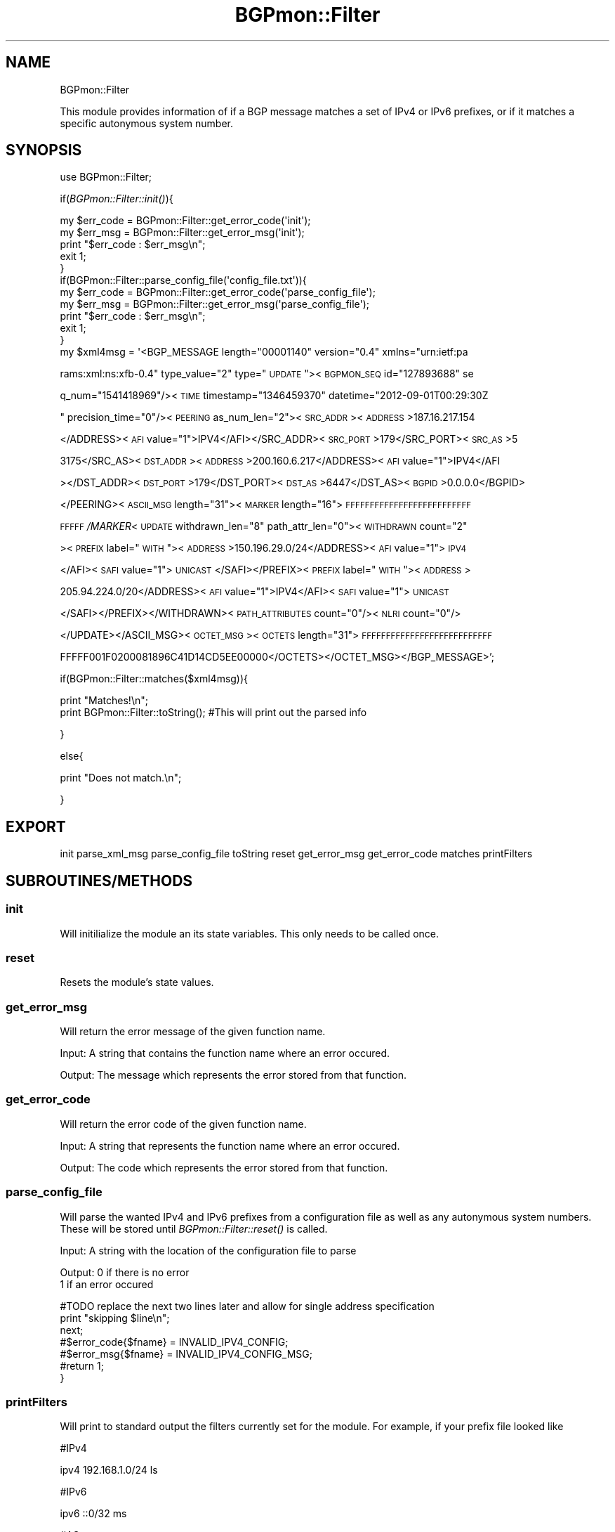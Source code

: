 .\" Automatically generated by Pod::Man 2.25 (Pod::Simple 3.16)
.\"
.\" Standard preamble:
.\" ========================================================================
.de Sp \" Vertical space (when we can't use .PP)
.if t .sp .5v
.if n .sp
..
.de Vb \" Begin verbatim text
.ft CW
.nf
.ne \\$1
..
.de Ve \" End verbatim text
.ft R
.fi
..
.\" Set up some character translations and predefined strings.  \*(-- will
.\" give an unbreakable dash, \*(PI will give pi, \*(L" will give a left
.\" double quote, and \*(R" will give a right double quote.  \*(C+ will
.\" give a nicer C++.  Capital omega is used to do unbreakable dashes and
.\" therefore won't be available.  \*(C` and \*(C' expand to `' in nroff,
.\" nothing in troff, for use with C<>.
.tr \(*W-
.ds C+ C\v'-.1v'\h'-1p'\s-2+\h'-1p'+\s0\v'.1v'\h'-1p'
.ie n \{\
.    ds -- \(*W-
.    ds PI pi
.    if (\n(.H=4u)&(1m=24u) .ds -- \(*W\h'-12u'\(*W\h'-12u'-\" diablo 10 pitch
.    if (\n(.H=4u)&(1m=20u) .ds -- \(*W\h'-12u'\(*W\h'-8u'-\"  diablo 12 pitch
.    ds L" ""
.    ds R" ""
.    ds C` ""
.    ds C' ""
'br\}
.el\{\
.    ds -- \|\(em\|
.    ds PI \(*p
.    ds L" ``
.    ds R" ''
'br\}
.\"
.\" Escape single quotes in literal strings from groff's Unicode transform.
.ie \n(.g .ds Aq \(aq
.el       .ds Aq '
.\"
.\" If the F register is turned on, we'll generate index entries on stderr for
.\" titles (.TH), headers (.SH), subsections (.SS), items (.Ip), and index
.\" entries marked with X<> in POD.  Of course, you'll have to process the
.\" output yourself in some meaningful fashion.
.ie \nF \{\
.    de IX
.    tm Index:\\$1\t\\n%\t"\\$2"
..
.    nr % 0
.    rr F
.\}
.el \{\
.    de IX
..
.\}
.\"
.\" Accent mark definitions (@(#)ms.acc 1.5 88/02/08 SMI; from UCB 4.2).
.\" Fear.  Run.  Save yourself.  No user-serviceable parts.
.    \" fudge factors for nroff and troff
.if n \{\
.    ds #H 0
.    ds #V .8m
.    ds #F .3m
.    ds #[ \f1
.    ds #] \fP
.\}
.if t \{\
.    ds #H ((1u-(\\\\n(.fu%2u))*.13m)
.    ds #V .6m
.    ds #F 0
.    ds #[ \&
.    ds #] \&
.\}
.    \" simple accents for nroff and troff
.if n \{\
.    ds ' \&
.    ds ` \&
.    ds ^ \&
.    ds , \&
.    ds ~ ~
.    ds /
.\}
.if t \{\
.    ds ' \\k:\h'-(\\n(.wu*8/10-\*(#H)'\'\h"|\\n:u"
.    ds ` \\k:\h'-(\\n(.wu*8/10-\*(#H)'\`\h'|\\n:u'
.    ds ^ \\k:\h'-(\\n(.wu*10/11-\*(#H)'^\h'|\\n:u'
.    ds , \\k:\h'-(\\n(.wu*8/10)',\h'|\\n:u'
.    ds ~ \\k:\h'-(\\n(.wu-\*(#H-.1m)'~\h'|\\n:u'
.    ds / \\k:\h'-(\\n(.wu*8/10-\*(#H)'\z\(sl\h'|\\n:u'
.\}
.    \" troff and (daisy-wheel) nroff accents
.ds : \\k:\h'-(\\n(.wu*8/10-\*(#H+.1m+\*(#F)'\v'-\*(#V'\z.\h'.2m+\*(#F'.\h'|\\n:u'\v'\*(#V'
.ds 8 \h'\*(#H'\(*b\h'-\*(#H'
.ds o \\k:\h'-(\\n(.wu+\w'\(de'u-\*(#H)/2u'\v'-.3n'\*(#[\z\(de\v'.3n'\h'|\\n:u'\*(#]
.ds d- \h'\*(#H'\(pd\h'-\w'~'u'\v'-.25m'\f2\(hy\fP\v'.25m'\h'-\*(#H'
.ds D- D\\k:\h'-\w'D'u'\v'-.11m'\z\(hy\v'.11m'\h'|\\n:u'
.ds th \*(#[\v'.3m'\s+1I\s-1\v'-.3m'\h'-(\w'I'u*2/3)'\s-1o\s+1\*(#]
.ds Th \*(#[\s+2I\s-2\h'-\w'I'u*3/5'\v'-.3m'o\v'.3m'\*(#]
.ds ae a\h'-(\w'a'u*4/10)'e
.ds Ae A\h'-(\w'A'u*4/10)'E
.    \" corrections for vroff
.if v .ds ~ \\k:\h'-(\\n(.wu*9/10-\*(#H)'\s-2\u~\d\s+2\h'|\\n:u'
.if v .ds ^ \\k:\h'-(\\n(.wu*10/11-\*(#H)'\v'-.4m'^\v'.4m'\h'|\\n:u'
.    \" for low resolution devices (crt and lpr)
.if \n(.H>23 .if \n(.V>19 \
\{\
.    ds : e
.    ds 8 ss
.    ds o a
.    ds d- d\h'-1'\(ga
.    ds D- D\h'-1'\(hy
.    ds th \o'bp'
.    ds Th \o'LP'
.    ds ae ae
.    ds Ae AE
.\}
.rm #[ #] #H #V #F C
.\" ========================================================================
.\"
.IX Title "BGPmon::Filter 3pm"
.TH BGPmon::Filter 3pm "2012-11-15" "perl v5.14.2" "User Contributed Perl Documentation"
.\" For nroff, turn off justification.  Always turn off hyphenation; it makes
.\" way too many mistakes in technical documents.
.if n .ad l
.nh
.SH "NAME"
BGPmon::Filter
.PP
This module provides information of if a BGP message matches a set of 
IPv4 or IPv6 prefixes, or if it matches a specific autonymous system number.
.SH "SYNOPSIS"
.IX Header "SYNOPSIS"
use BGPmon::Filter;
.PP
if(\fIBGPmon::Filter::init()\fR){
.PP
.Vb 1
\&        my $err_code = BGPmon::Filter::get_error_code(\*(Aqinit\*(Aq);
\&        
\&        my $err_msg = BGPmon::Filter::get_error_msg(\*(Aqinit\*(Aq);
\&        
\&        print "$err_code : $err_msg\en";
\&        
\&        exit 1;
\&}
\&if(BGPmon::Filter::parse_config_file(\*(Aqconfig_file.txt\*(Aq)){
\&        
\&        my $err_code = BGPmon::Filter::get_error_code(\*(Aqparse_config_file\*(Aq);
\&        
\&        my $err_msg = BGPmon::Filter::get_error_msg(\*(Aqparse_config_file\*(Aq);
\&        
\&        print "$err_code : $err_msg\en";
\&        
\&        exit 1;
\&}
\&my $xml4msg = \*(Aq<BGP_MESSAGE length="00001140" version="0.4" xmlns="urn:ietf:pa
.Ve
.PP
rams:xml:ns:xfb\-0.4\*(L" type_value=\*(R"2\*(L" type=\*(R"\s-1UPDATE\s0\*(L"><\s-1BGPMON_SEQ\s0 id=\*(R"127893688" se
.PP
q_num=\*(L"1541418969\*(R"/><\s-1TIME\s0 timestamp=\*(L"1346459370\*(R" datetime="2012\-09\-01T00:29:30Z
.PP
\&\*(L" precision_time=\*(R"0\*(L"/><\s-1PEERING\s0 as_num_len=\*(R"2"><\s-1SRC_ADDR\s0><\s-1ADDRESS\s0>187.16.217.154
.PP
</ADDRESS><\s-1AFI\s0 value=\*(L"1\*(R">IPV4</AFI></SRC_ADDR><\s-1SRC_PORT\s0>179</SRC_PORT><\s-1SRC_AS\s0>5
.PP
3175</SRC_AS><\s-1DST_ADDR\s0><\s-1ADDRESS\s0>200.160.6.217</ADDRESS><\s-1AFI\s0 value=\*(L"1\*(R">IPV4</AFI
.PP
></DST_ADDR><\s-1DST_PORT\s0>179</DST_PORT><\s-1DST_AS\s0>6447</DST_AS><\s-1BGPID\s0>0.0.0.0</BGPID>
.PP
</PEERING><\s-1ASCII_MSG\s0 length=\*(L"31\*(R"><\s-1MARKER\s0 length=\*(L"16\*(R">\s-1FFFFFFFFFFFFFFFFFFFFFFFFFF\s0
.PP
\&\s-1FFFFF\s0\fI/MARKER\fR<\s-1UPDATE\s0 withdrawn_len=\*(L"8\*(R" path_attr_len=\*(L"0\*(R"><\s-1WITHDRAWN\s0 count=\*(L"2\*(R"
.PP
><\s-1PREFIX\s0 label=\*(L"\s-1WITH\s0\*(R"><\s-1ADDRESS\s0>150.196.29.0/24</ADDRESS><\s-1AFI\s0 value=\*(L"1\*(R">\s-1IPV4\s0
.PP
</AFI><\s-1SAFI\s0 value=\*(L"1\*(R">\s-1UNICAST\s0 </SAFI></PREFIX><\s-1PREFIX\s0 label=\*(L"\s-1WITH\s0\*(R"><\s-1ADDRESS\s0>
.PP
205.94.224.0/20</ADDRESS><\s-1AFI\s0 value=\*(L"1\*(R">IPV4</AFI><\s-1SAFI\s0 value=\*(L"1\*(R">\s-1UNICAST\s0
.PP
</SAFI></PREFIX></WITHDRAWN><\s-1PATH_ATTRIBUTES\s0 count=\*(L"0\*(R"/><\s-1NLRI\s0 count=\*(L"0\*(R"/>
.PP
</UPDATE></ASCII_MSG><\s-1OCTET_MSG\s0><\s-1OCTETS\s0 length=\*(L"31\*(R">\s-1FFFFFFFFFFFFFFFFFFFFFFFFFFF\s0
.PP
FFFFF001F0200081896C41D14CD5EE00000</OCTETS></OCTET_MSG></BGP_MESSAGE>';
.PP
if(BGPmon::Filter::matches($xml4msg)){
.PP
.Vb 1
\&        print "Matches!\en";
\&        
\&        print BGPmon::Filter::toString(); #This will print out the parsed info
.Ve
.PP
}
.PP
else{
.PP
.Vb 1
\&        print "Does not match.\en";
.Ve
.PP
}
.SH "EXPORT"
.IX Header "EXPORT"
init parse_xml_msg parse_config_file toString reset get_error_msg get_error_code matches printFilters
.SH "SUBROUTINES/METHODS"
.IX Header "SUBROUTINES/METHODS"
.SS "init"
.IX Subsection "init"
Will initilialize the module an its state variables.  This only needs
to be called once.
.SS "reset"
.IX Subsection "reset"
Resets the module's state values.
.SS "get_error_msg"
.IX Subsection "get_error_msg"
Will return the error message of the given function name.
.PP
Input:  A string that contains the function name where an error occured.
.PP
Output: The message which represents the error stored from that function.
.SS "get_error_code"
.IX Subsection "get_error_code"
Will return the error code of the given function name.
.PP
Input:  A string that represents the function name where an error occured.
.PP
Output: The code which represents the error stored from that function.
.SS "parse_config_file"
.IX Subsection "parse_config_file"
Will parse the wanted IPv4 and IPv6 prefixes from a configuration file as well
as any autonymous system numbers.  These will be stored until 
\&\fIBGPmon::Filter::reset()\fR is called.
.PP
Input: A string with the location of the configuration file to parse
.PP
Output: 0 if there is no error
        1 if an error occured
.PP
.Vb 7
\&                                #TODO replace the next two lines later and allow for single address specification
\&                                print "skipping $line\en";
\&                                next;
\&                                #$error_code{$fname} = INVALID_IPV4_CONFIG;
\&                                #$error_msg{$fname} = INVALID_IPV4_CONFIG_MSG;
\&                                #return 1;
\&                        }
.Ve
.SS "printFilters"
.IX Subsection "printFilters"
Will print to standard output the filters currently set for the module.
For example, if your prefix file looked like
.PP
#IPv4
.PP
ipv4 192.168.1.0/24 ls
.PP
#IPv6
.PP
ipv6 ::0/32 ms
.PP
#AS
.PP
as   1
.PP
This will print
.PP
ipv4 192.168.1.0/24 ls
.PP
ipv6 ::0/32 ms
.PP
as   1
.SS "toString"
.IX Subsection "toString"
Will return a string that prints the most recently filtered prefixes and
autonymous system numbers in human-readable format.
.PP
E.g., 
IPv4 prefixes pulled from the message:
192.168.1.0/24
IPv6 prefixes pulled from the message:
(none)
\&\s-1AS\s0 numbers pulled from the message:
12345
.SS "matches"
.IX Subsection "matches"
Will check to see if the BGPmon message passed to it has maching prefix or \s-1AS\s0 
fields that were given earlier to the module.
.PP
Input:  A BGPmon message in \s-1XML\s0 format
.PP
Output: 1 if there was at least one matching filed.
        0 if no matches were found.
.SH "ERROR CODES AND MESSAGES"
.IX Header "ERROR CODES AND MESSAGES"
The following error codes and messages are defined:
.PP
.Vb 10
\&        0:   There isn\*(Aqt an error.
\&             \*(AqNo Error. Relax with some tea.\*(Aq
\&        520: The name of the configuration file given doesn\*(Aqt exists or
\&             cannot be opened.
\&             \*(AqInvalid filename given for config file.\*(Aq
\&        530: An IPv4 address given in the configuration file has on octet 
\&             out of range, is syntactly incorrect, or is otherwise invalid.
\&             \*(AqInvalid IPv4 given in config file.\*(Aq
\&        531: An IPv6 address given in teh configuration file has a value
\&             out of range, is syntactly incorrect, or is otherwise invalid.
\&             \*(AqInvalid IPv6 given in config file.\*(Aq
\&        532: An Autonymous System number given in the configuration file
\&             is out of range or otherwise invalid.
\&             \*(AqInvalid AS given in config file.\*(Aq
\&        533: An unknown configuration was found in the configuration file.
\&             \*(AqInvalid line in config file.\*(Aq
\&        540: A message was not passed to the BGPmon::Filter::matches method.
\&             \*(AqNo XML message was given.\*(Aq
.Ve
.SH "AUTHOR"
.IX Header "AUTHOR"
M. Lawrence Weikum \f(CW\*(C`<mweikum at rams.colostate.edu>\*(C'\fR
.SH "BUGS"
.IX Header "BUGS"
Please report any bugs or feature requeues to 
 \f(CW\*(C`bgpmon at netsec.colostate.edu\*(C'\fR or through the web interface
 at <http://bgpmon.netsec.colostate.edu>.
.SH "SUPPORT"
.IX Header "SUPPORT"
You can find documentation on this module with the perldoc command.
.PP
.Vb 1
\&        perldoc BGPmon::Filter
.Ve
.SH "LICENSE AND COPYRIGHT"
.IX Header "LICENSE AND COPYRIGHT"
Copyright (c) 2012 Colorado State University
.PP
Permission is hereby granted, free of charge, to any person
obtaining a copy of this software and associated documentation
files (the \*(L"Software\*(R"), to deal in the Software without
restriction, including without limitation the rights to use,
copy, modify, merge, publish, distribute, sublicense, and/or
sell copies of the Software, and to permit persons to whom
the Software is furnished to do so, subject to the following
conditions:
.PP
The above copyright notice and this permission notice shall be
included in all copies or substantial portions of the Software.
.PP
\&\s-1THE\s0 \s-1SOFTWARE\s0 \s-1IS\s0 \s-1PROVIDED\s0 \*(L"\s-1AS\s0 \s-1IS\s0\*(R", \s-1WITHOUT\s0 \s-1WARRANTY\s0 \s-1OF\s0 \s-1ANY\s0 \s-1KIND\s0,
\&\s-1EXPRESS\s0 \s-1OR\s0 \s-1IMPLIED\s0, \s-1INCLUDING\s0 \s-1BUT\s0 \s-1NOT\s0 \s-1LIMITED\s0 \s-1TO\s0 \s-1THE\s0 \s-1WARRANTIES\s0
\&\s-1OF\s0 \s-1MERCHANTABILITY\s0, \s-1FITNESS\s0 \s-1FOR\s0 A \s-1PARTICULAR\s0 \s-1PURPOSE\s0 \s-1AND\s0
\&\s-1NONINFRINGEMENT\s0. \s-1IN\s0 \s-1NO\s0 \s-1EVENT\s0 \s-1SHALL\s0 \s-1THE\s0 \s-1AUTHORS\s0 \s-1OR\s0 \s-1COPYRIGHT\s0
\&\s-1HOLDERS\s0 \s-1BE\s0 \s-1LIABLE\s0 \s-1FOR\s0 \s-1ANY\s0 \s-1CLAIM\s0, \s-1DAMAGES\s0 \s-1OR\s0 \s-1OTHER\s0 \s-1LIABILITY\s0,
\&\s-1WHETHER\s0 \s-1IN\s0 \s-1AN\s0 \s-1ACTION\s0 \s-1OF\s0 \s-1CONTRACT\s0, \s-1TORT\s0 \s-1OR\s0 \s-1OTHERWISE\s0, \s-1ARISING\s0
\&\s-1FROM\s0, \s-1OUT\s0 \s-1OF\s0 \s-1OR\s0 \s-1IN\s0 \s-1CONNECTION\s0 \s-1WITH\s0 \s-1THE\s0 \s-1SOFTWARE\s0 \s-1OR\s0 \s-1THE\s0 \s-1USE\s0 \s-1OR\s0
\&\s-1OTHER\s0 \s-1DEALINGS\s0 \s-1IN\s0 \s-1THE\s0 \s-1SOFTWARE\s0.\e
.PP
File: Filter.pm
Authors: M. Lawrence Weikum
Date: 5 September 2012
.SH "POD ERRORS"
.IX Header "POD ERRORS"
Hey! \fBThe above document had some coding errors, which are explained below:\fR
.IP "Around line 338:" 4
.IX Item "Around line 338:"
Unknown directive: =comment
